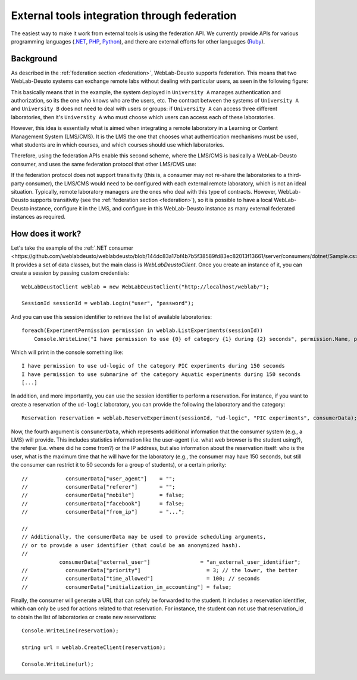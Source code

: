 .. _external_tools_federation:

External tools integration through federation
=============================================

The easiest way to make it work from external tools is using the federation API.
We currently provide APIs for various programming languages (`.NET
<https://github.com/weblabdeusto/weblabdeusto/tree/master/server/consumers/dotnet>`_,
`PHP
<https://github.com/weblabdeusto/weblabdeusto/tree/master/server/consumers/php>`_, `Python <https://github.com/weblabdeusto/weblabdeusto/blob/master/server/src/weblab/core/coordinator/clients/weblabdeusto.py>`_),
and there are external efforts for other languages (`Ruby
<https://github.com/lms4labs/deustorb>`_). 

Background
----------

As described in the :ref:`federation section <federation>`, WebLab-Deusto
supports federation. This means that two WebLab-Deusto systems can exchange
remote labs without dealing with particular users, as seen in the following
figure:

.. image:: /_static/federation_external_step1.png
   :width: 700 px
   :align: center

This basically means that in the example, the system deployed in ``University
A`` manages authentication and authorization, so its the one who knows who are
the users, etc. The contract between the systems of ``University A`` and
``University B`` does not need to deal with users or groups: if ``University A``
can access three different laboratories, then it's ``University A`` who must
choose which users can access each of these laboratories.

However, this idea is essentially what is aimed when integrating a remote
laboratory in a Learning or Content Management System (LMS/CMS). It is the LMS
the one that chooses what authentication mechanisms must be used, what students
are in which courses, and which courses should use which laboratories.

Therefore, using the federation APIs enable this second scheme, where the
LMS/CMS is basically a WebLab-Deusto consumer, and uses the same federation
protocol that other LMS/CMS use:

.. image:: /_static/federation_external_step2.png
   :width: 700 px
   :align: center

If the federation protocol does not support transitivity (this is, a consumer
may not re-share the laboratories to a third-party consumer), the LMS/CMS would
need to be configured with each external remote laboratory, which is not an
ideal situation. Typically, remote laboratory managers are the ones who deal
with this type of contracts. However, WebLab-Deusto supports transitivity (see
the :ref:`federation section <federation>`), so it is possible to have a local
WebLab-Deusto instance, configure it in the LMS, and configure in this
WebLab-Deusto instance as many external federated instances as required.

.. image:: /_static/federation_external_step3.png
   :width: 700 px
   :align: center

How does it work?
-----------------

Let's take the example of the :ref:`.NET consumer
<https://github.com/weblabdeusto/weblabdeusto/blob/144dc83a17bf4b7b5f38589fd83ec82013f13661/server/consumers/dotnet/Sample.cs>`.
It provides a set of data classes, but the main class is `WebLabDeustoClient`.
Once you create an instance of it, you can create a session by passing custom
credentials::

            WebLabDeustoClient weblab = new WebLabDeustoClient("http://localhost/weblab/");

            SessionId sessionId = weblab.Login("user", "password");

And you can use this session identifier to retrieve the list of available
laboratories::

            foreach(ExperimentPermission permission in weblab.ListExperiments(sessionId))
                Console.WriteLine("I have permission to use {0} of category {1} during {2} seconds", permission.Name, permission.Category, permission.AssignedTime); 

Which will print in the console something like::

            I have permission to use ud-logic of the category PIC experiments during 150 seconds
            I have permission to use submarine of the category Aquatic experiments during 150 seconds
            [...]

In addition, and more importantly, you can use the session identifier to perform
a reservation. For instance, if you want to create a reservation of the
``ud-logic`` laboratory, you can provide the following the laboratory and the
category::

            Reservation reservation = weblab.ReserveExperiment(sessionId, "ud-logic", "PIC experiments", consumerData);

Now, the fourth argument is ``consumerData``, which represents additional
information that the consumer system (e.g., a LMS) will provide. This includes
statistics information like the user-agent (i.e. what web browser is the student
using?), the referer (i.e. where did he come from?) or the IP address, but also
information about the reservation itself: who is the user, what is the maximum
time that he will have for the laboratory (e.g., the consumer may have 150
seconds, but still the consumer can restrict it to 50 seconds for a group of
students), or a certain priority::

    //            consumerData["user_agent"]    = "";
    //            consumerData["referer"]       = "";
    //            consumerData["mobile"]        = false;
    //            consumerData["facebook"]      = false;
    //            consumerData["from_ip"]       = "...";

    // 
    // Additionally, the consumerData may be used to provide scheduling arguments,
    // or to provide a user identifier (that could be an anonymized hash).
    // 
                consumerData["external_user"]                = "an_external_user_identifier";
    //            consumerData["priority"]                     = 3; // the lower, the better
    //            consumerData["time_allowed"]                 = 100; // seconds
    //            consumerData["initialization_in_accounting"] = false;

Finally, the consumer will generate a URL that can safely be forwarded to the
student. It includes a reservation identifier, which can only be used for
actions related to that reservation. For instance, the student can not use that
reservation_id to obtain the list of laboratories or create new reservations::

            Console.WriteLine(reservation);

            string url = weblab.CreateClient(reservation);

            Console.WriteLine(url);

